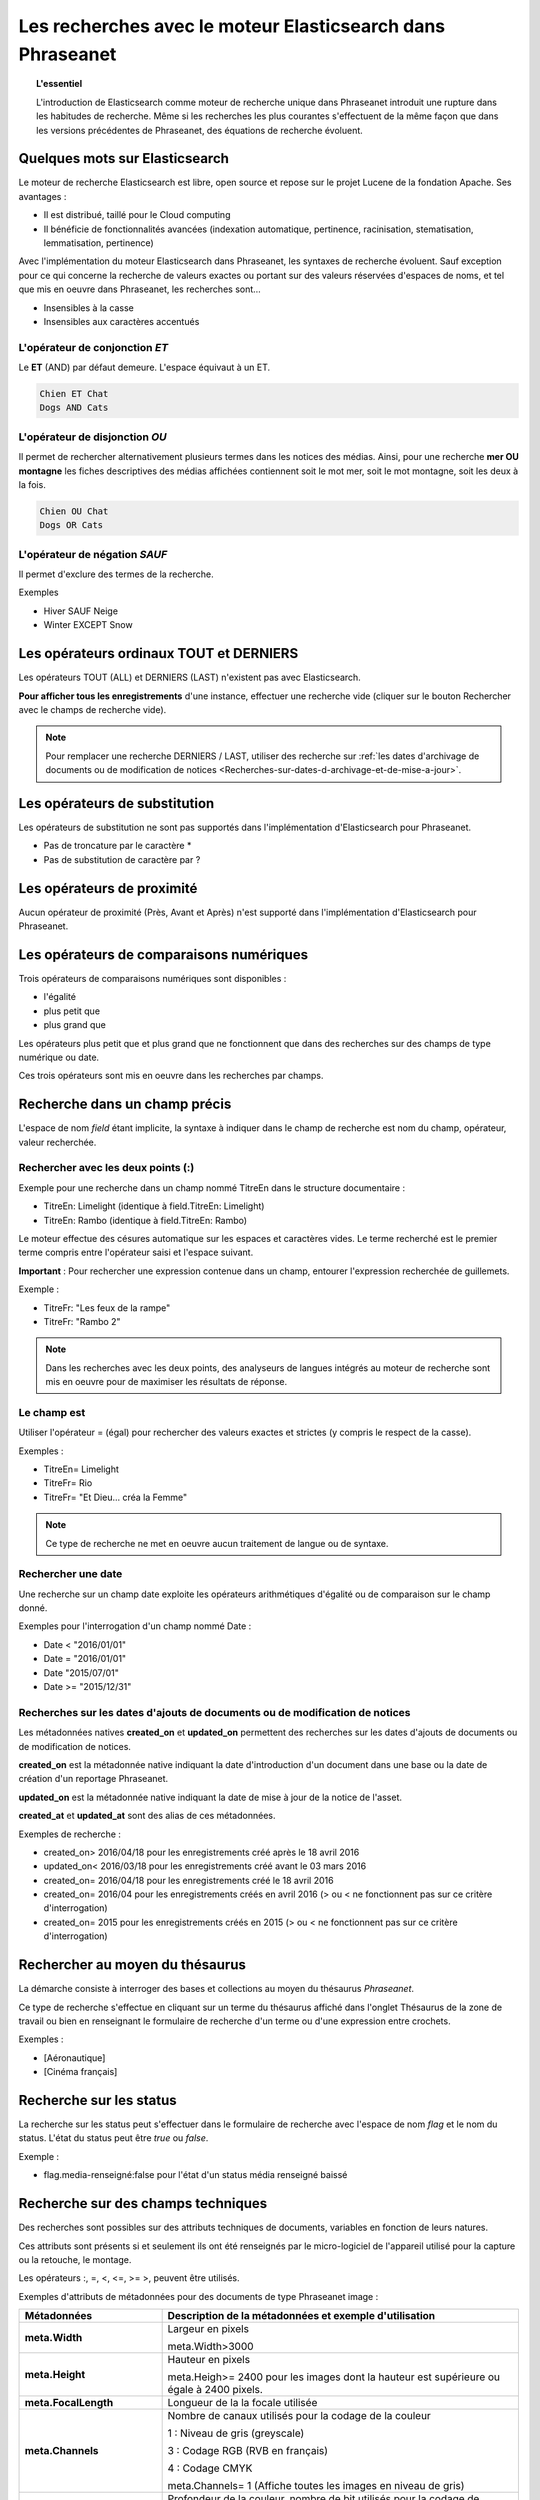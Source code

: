 Les recherches avec le moteur Elasticsearch dans Phraseanet
===========================================================

.. topic:: L'essentiel

    L'introduction de Elasticsearch comme moteur de recherche unique dans
    Phraseanet introduit une rupture dans les habitudes de recherche.
    Même si les recherches les plus courantes s'effectuent de la même façon que
    dans les versions précédentes de Phraseanet, des équations de recherche
    évoluent.

Quelques mots sur Elasticsearch
-------------------------------

Le moteur de recherche Elasticsearch est libre, open source et repose sur le
projet Lucene de la fondation Apache. Ses avantages :

* Il est distribué, taillé pour le Cloud computing
* Il bénéficie de fonctionnalités avancées (indexation automatique, pertinence,
  racinisation, stematisation, lemmatisation, pertinence)

Avec l'implémentation du moteur Elasticsearch dans Phraseanet, les syntaxes de
recherche évoluent.
Sauf exception pour ce qui concerne la recherche de valeurs exactes ou portant
sur des valeurs réservées d'espaces de noms, et tel que mis en oeuvre dans
Phraseanet, les recherches sont...

* Insensibles à la casse
* Insensibles aux caractères accentués

L'opérateur de conjonction *ET*
*******************************

Le **ET** (AND) par défaut demeure. L'espace équivaut à un ET.

.. code::

    Chien ET Chat
    Dogs AND Cats

L'opérateur de disjonction *OU*
*******************************

Il permet de rechercher alternativement plusieurs termes dans les notices des
médias.
Ainsi, pour une recherche **mer OU montagne** les fiches descriptives des médias
affichées contiennent soit le mot mer, soit le mot montagne, soit les deux à la
fois.

.. code::

    Chien OU Chat
    Dogs OR Cats

L'opérateur de négation *SAUF*
******************************

Il permet d'exclure des termes de la recherche.

Exemples

* Hiver SAUF Neige
* Winter EXCEPT Snow

Les opérateurs ordinaux **TOUT** et **DERNIERS**
------------------------------------------------

Les opérateurs TOUT (ALL) et DERNIERS (LAST) n'existent pas avec Elasticsearch.

**Pour afficher tous les enregistrements** d'une instance, effectuer une
recherche vide (cliquer sur le bouton Rechercher avec le champs de recherche
vide).

.. note::

    Pour remplacer une recherche DERNIERS / LAST, utiliser des recherche sur
    :ref:`les dates d'archivage de documents ou de modification de notices <Recherches-sur-dates-d-archivage-et-de-mise-a-jour>`.

Les opérateurs de substitution
------------------------------

Les opérateurs de substitution ne sont pas supportés dans l'implémentation
d'Elasticsearch pour Phraseanet.

* Pas de troncature par le caractère *
* Pas de substitution de caractère par ?

Les opérateurs de proximité
---------------------------

Aucun opérateur de proximité (Près, Avant et Après) n'est supporté dans
l'implémentation d'Elasticsearch pour Phraseanet.

Les opérateurs de comparaisons numériques
-----------------------------------------

Trois opérateurs de comparaisons numériques sont disponibles :

* l'égalité
* plus petit que
* plus grand que

Les opérateurs plus petit que et plus grand que ne fonctionnent que dans des
recherches sur des champs de type numérique ou date.

Ces trois opérateurs sont mis en oeuvre dans les recherches par champs.

Recherche dans un champ précis
------------------------------

L'espace de nom *field* étant implicite, la syntaxe à indiquer dans le champ de
recherche est nom du champ, opérateur, valeur recherchée.

Rechercher avec les deux points (:)
***********************************

Exemple pour une recherche dans un champ nommé TitreEn dans le structure
documentaire :

* TitreEn: Limelight (identique à field.TitreEn: Limelight)
* TitreEn: Rambo (identique à field.TitreEn: Rambo)

Le moteur effectue des césures automatique sur les espaces et caractères vides.
Le terme recherché est le premier terme compris entre l'opérateur saisi et
l'espace suivant.

**Important** : Pour rechercher une expression contenue dans un champ,
entourer l'expression recherchée de guillemets.

Exemple :

* TitreFr: "Les feux de la rampe"
* TitreFr: "Rambo 2"

.. note::

    Dans les recherches avec les deux points, des analyseurs de langues intégrés
    au moteur de recherche sont mis en oeuvre pour de maximiser les résultats
    de réponse.

Le champ est
************

Utiliser l'opérateur = (égal) pour rechercher des valeurs exactes et strictes
(y compris le respect de la casse).

Exemples :

* TitreEn= Limelight
* TitreFr= Rio
* TitreFr= "Et Dieu... créa la Femme"

.. note::

    Ce type de recherche ne met en oeuvre aucun traitement de langue ou de
    syntaxe.

Rechercher une date
*******************

Une recherche sur un champ date exploite les opérateurs arithmétiques d'égalité
ou de comparaison sur le champ donné.

Exemples pour l'interrogation d'un champ nommé Date :

* Date < "2016/01/01"
* Date = "2016/01/01"
* Date "2015/07/01"
* Date >= "2015/12/31"

.. _Recherches-sur-dates-d-archivage-et-de-mise-a-jour:

Recherches sur les dates d'ajouts de documents ou de modification de notices
****************************************************************************

Les métadonnées natives **created_on** et **updated_on** permettent des
recherches sur les dates d'ajouts de documents ou de modification de notices.

**created_on** est la métadonnée native indiquant la date d'introduction d'un
document dans une base ou la date de création d'un reportage Phraseanet.

**updated_on** est la métadonnée native indiquant la date de mise à jour de la
notice de l'asset.

**created_at** et **updated_at** sont des alias de ces métadonnées.

Exemples de recherche :

* created_on> 2016/04/18 pour les enregistrements créé après le 18 avril 2016
* updated_on< 2016/03/18 pour les enregistrements créé avant le 03 mars 2016
* created_on= 2016/04/18 pour les enregistrements créé le 18 avril 2016
* created_on= 2016/04 pour les enregistrements créés en avril 2016 (> ou < ne
  fonctionnent pas sur ce critère d'interrogation)
* created_on= 2015 pour les enregistrements créés en 2015 (> ou < ne
  fonctionnent pas sur ce critère d'interrogation)

Rechercher au moyen du thésaurus
--------------------------------

La démarche consiste à interroger des bases et collections au moyen du
thésaurus *Phraseanet*.

Ce type de recherche s'effectue en cliquant sur un terme du thésaurus affiché
dans l'onglet Thésaurus de la zone de travail ou bien en renseignant le
formulaire de recherche d'un terme ou d'une expression entre crochets.

Exemples :

* [Aéronautique]
* [Cinéma français]

Recherche sur les status
------------------------

La recherche sur les status peut s'effectuer dans le formulaire de recherche
avec l'espace de nom *flag* et le nom du status.
L'état du status peut être *true* ou *false*.

Exemple :

* flag.media-renseigné:false pour l'état d'un status média renseigné baissé

Recherche sur des champs techniques
-----------------------------------

Des recherches sont possibles sur des attributs techniques de documents,
variables en fonction de leurs natures.

Ces attributs sont présents si et seulement ils ont été renseignés par le
micro-logiciel de l'appareil utilisé pour la capture ou la retouche,
le montage.

Les opérateurs :, =, <, <=, >= >, peuvent être utilisés.

Exemples d'attributs de métadonnées pour des documents de type
Phraseanet image :

.. list-table::
   :widths: 40 100
   :header-rows: 1
   :stub-columns: 1

   * - **Métadonnées**
     - **Description de la métadonnées et exemple d'utilisation**
   * - meta.Width
     - Largeur en pixels

       meta.Width>3000
   * - meta.Height
     - Hauteur en pixels

       meta.Heigh>= 2400 pour les images dont la hauteur est supérieure ou égale
       à 2400 pixels.
   * - meta.FocalLength
     - Longueur de la la focale utilisée
   * - meta.Channels
     - Nombre de canaux utilisés pour la codage de la couleur

       1 : Niveau de gris (greyscale)

       3 : Codage RGB (RVB en français)

       4 : Codage CMYK

       meta.Channels= 1 (Affiche toutes les images en niveau de gris)
   * - meta.ColorDepth
     - Profondeur de la couleur, nombre de bit utilisés pour la codage de chaque
       canal.

       meta.ColorDepth> 8 (Toutes les images dont les canaux de codage de la
       couleurs sont supérieurs à 8 bits)
   * - meta.CameraMode
     - Nom du dispositif de prise de vue

       meta.CameraModel: iphone (tous les documents capturés par un appareil
       de type iphone)
   * - meta.FlashFired
     - Déclenchement de flash. La métadonnée renvoie true ou false.

       meta.FlashFired= true
   * - meta.Aperture
     - Ouverture de l'objectif

       meta.Aperture > 2.8
   * - meta.ShutterSpeed
     - Vitesse d'obturation enregistrée
   * - meta.HyperfocalDistance
     - Distance pour laquelle, depuis le plan film de l'appareil, les sujets
       sont nets jusqu'à l'infini.
   * - meta.ISO
     - Indice de sensibilité ISO

       meta.ISO < 400 pour les images dont la sensibilité à la lumière est
       inférieure à 400 ISO
   * - meta.LightValue
     - Valeur de l'illuminant


   * - meta.ColorSpace
     - Espace colorimétrique de l'image
   * - meta.Orientation
     - Indication de l'orientation de l'image
   * - meta.Longitude
     - La longitude enregistrée par dispositif de prise de vue
   * - meta.Latitude
     - La latitude enregistrée par dispositif de prise de vue
   * - meta.MimeType
     - Type mime du fichier
   * - meta.FileSize
     - La taille du fichier en octets

Exemples d'attributs de métadonnées pour des documents de type Phraseanet
audio :

.. list-table::
   :widths: 40 100
   :header-rows: 1
   :stub-columns: 1

   * - **Métadonnées**
     - **Description de la métadonnées et exemple d'utilisation**
   * - meta.Duration
     - Durée de la séquence audio exprimée en secondes

       meta.Duration>300 pour rechercher les séquences supérieures à 5 minutes.
   * - meta.MimeType
     - Type mime du fichier
   * - meta.FileSize
     - La taille du fichier en octets

Exemples d'attributs de métadonnées pour des documents de type Phraseanet
vidéo :

.. list-table::
   :widths: 40 100
   :header-rows: 1
   :stub-columns: 1

   * - **Métadonnées**
     - **Description de la métadonnées et exemple d'utilisation**
   * - meta.Width
     - La largeur de vidéo en pixels
   * - meta.Height
     - La hauteur de vidéo en pixels ou ligne

       meta.Height= 1080 pour les vidéo en 1080 lignes soit Full HD
   * - meta.Duration
     - Durée de la séquence audio exprimée en secondes
   * - meta.FrameRate
     - Nombre d'images par secondes
   * - meta.AudioSamplerate
     - La valeur de l'échantillonnage
   * - meta.VideoCodec
     - Algorithme de codage/décodage vidéo du fichier d'origine
   * - meta.AudioCodec
     - Algorithme de codage/décodage sonore du fichier d'origine
   * - meta.Orientation
     - Orientation du dispositif technique lors de la capture vidéo
   * - meta.MimeType
     - Type mime du fichier
   * - meta.Duration
     - Durée de la séquence vidéo exprimée en secondes

       meta.Duration>300 pour rechercher les séquences supérieures à 5 minutes.
   * - meta.MimeType
     - Type mime du fichier
   * - meta.FileSize
     - La taille du fichier en octets

Exemples d'attributs de métadonnées pour des documents de type Phraseanet
documents :

.. list-table::
   :widths: 40 100
   :header-rows: 1
   :stub-columns: 1

   * - meta.MimeType
     - Type mime du fichier
   * - meta.FileSize
     - La taille du fichier en octets

Recherche d'un enregistrement par son identifiant Phraseanet
------------------------------------------------------------

La syntaxe est : recordid: (le numéro d'enregistrement)

Exemple : **recordid: 804** pour afficher le document dont le numéro
d'enregistrement unique dans la base est 804.

.. note::

    Les opérateurs de comparaison =, < ou > ne sont pas implémentés.


Recherche d'enregistrements pour une base
-----------------------------------------

Pour la recherche d'enregistrement appartenant à une base, utiliser la syntaxe
*database:"l'alias de la base"*

Exemple : **database:"Base Parade Test"**

**Important** : Respecter l'intitulé exact et la casse de l'alias donné à
la base.


